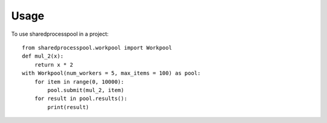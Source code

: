 =====
Usage
=====

To use sharedprocesspool in a project::

    from sharedprocesspool.workpool import Workpool
    def mul_2(x):
        return x * 2
    with Workpool(num_workers = 5, max_items = 100) as pool:
        for item in range(0, 10000):
            pool.submit(mul_2, item)
        for result in pool.results():
            print(result)

